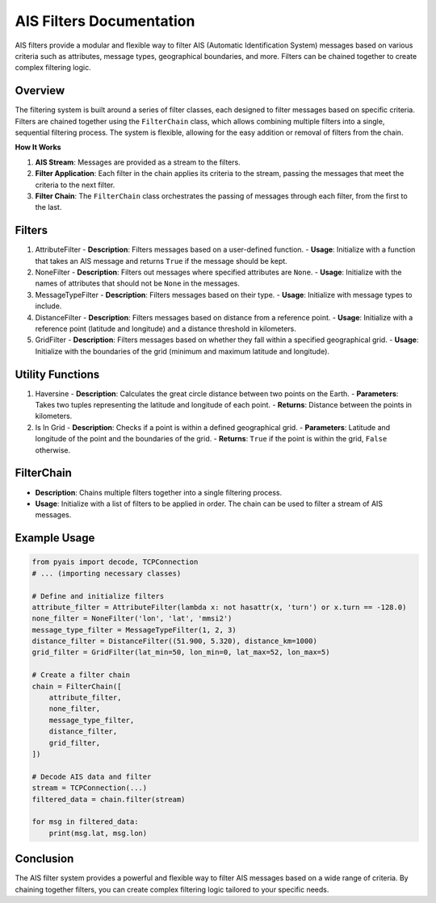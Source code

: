 =========================
AIS Filters Documentation
=========================

AIS filters provide a modular and flexible way to filter AIS (Automatic Identification System) messages based on various criteria such as attributes, message types, geographical boundaries, and more. Filters can be chained together to create complex filtering logic.

Overview
********

The filtering system is built around a series of filter classes, each designed to filter messages based on specific criteria. Filters are chained together using the ``FilterChain`` class, which allows combining multiple filters into a single, sequential filtering process. The system is flexible, allowing for the easy addition or removal of filters from the chain.

**How It Works**

#. **AIS Stream**: Messages are provided as a stream to the filters.
#. **Filter Application**: Each filter in the chain applies its criteria to the stream, passing the messages that meet the criteria to the next filter.
#. **Filter Chain**: The ``FilterChain`` class orchestrates the passing of messages through each filter, from the first to the last.

Filters
*******

1. AttributeFilter
   - **Description**: Filters messages based on a user-defined function.
   - **Usage**: Initialize with a function that takes an AIS message and returns ``True`` if the message should be kept.

2. NoneFilter
   - **Description**: Filters out messages where specified attributes are ``None``.
   - **Usage**: Initialize with the names of attributes that should not be ``None`` in the messages.

3. MessageTypeFilter
   - **Description**: Filters messages based on their type.
   - **Usage**: Initialize with message types to include.

4. DistanceFilter
   - **Description**: Filters messages based on distance from a reference point.
   - **Usage**: Initialize with a reference point (latitude and longitude) and a distance threshold in kilometers.

5. GridFilter
   - **Description**: Filters messages based on whether they fall within a specified geographical grid.
   - **Usage**: Initialize with the boundaries of the grid (minimum and maximum latitude and longitude).

Utility Functions
*****************

1. Haversine
   - **Description**: Calculates the great circle distance between two points on the Earth.
   - **Parameters**: Takes two tuples representing the latitude and longitude of each point.
   - **Returns**: Distance between the points in kilometers.

2. Is In Grid
   - **Description**: Checks if a point is within a defined geographical grid.
   - **Parameters**: Latitude and longitude of the point and the boundaries of the grid.
   - **Returns**: ``True`` if the point is within the grid, ``False`` otherwise.

FilterChain
***********

- **Description**: Chains multiple filters together into a single filtering process.
- **Usage**: Initialize with a list of filters to be applied in order. The chain can be used to filter a stream of AIS messages.

Example Usage
*************

.. code-block:: python

    from pyais import decode, TCPConnection
    # ... (importing necessary classes)

    # Define and initialize filters
    attribute_filter = AttributeFilter(lambda x: not hasattr(x, 'turn') or x.turn == -128.0)
    none_filter = NoneFilter('lon', 'lat', 'mmsi2')
    message_type_filter = MessageTypeFilter(1, 2, 3)
    distance_filter = DistanceFilter((51.900, 5.320), distance_km=1000)
    grid_filter = GridFilter(lat_min=50, lon_min=0, lat_max=52, lon_max=5)

    # Create a filter chain
    chain = FilterChain([
        attribute_filter,
        none_filter,
        message_type_filter,
        distance_filter,
        grid_filter,
    ])

    # Decode AIS data and filter
    stream = TCPConnection(...)
    filtered_data = chain.filter(stream)

    for msg in filtered_data:
        print(msg.lat, msg.lon)

Conclusion
**********

The AIS filter system provides a powerful and flexible way to filter AIS messages based on a wide range of criteria. By chaining together filters, you can create complex filtering logic tailored to your specific needs.
